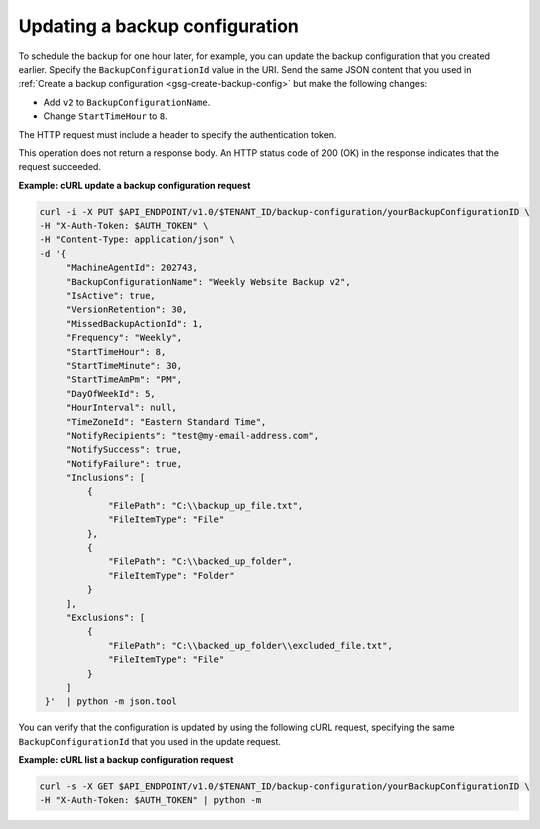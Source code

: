 .. _gsg-update-configuration:

Updating a backup configuration
~~~~~~~~~~~~~~~~~~~~~~~~~~~~~~~

To schedule the backup for one hour later, for example, you can update
the backup configuration that you created earlier. Specify the
``BackupConfigurationId`` value in the URI. Send the same JSON content
that you used in :ref:`Create a backup configuration <gsg-create-backup-config>`
but make the following changes:

-  Add ``v2`` to ``BackupConfigurationName``.

-  Change ``StartTimeHour`` to ``8``.

The HTTP request must include a header to specify the authentication
token.

This operation does not return a response body. An HTTP status code of
200 (OK) in the response indicates that the request succeeded.

**Example: cURL update a backup configuration request**

.. code::

   curl -i -X PUT $API_ENDPOINT/v1.0/$TENANT_ID/backup-configuration/yourBackupConfigurationID \
   -H "X-Auth-Token: $AUTH_TOKEN" \
   -H "Content-Type: application/json" \
   -d '{
        "MachineAgentId": 202743,
        "BackupConfigurationName": "Weekly Website Backup v2",
        "IsActive": true,
        "VersionRetention": 30,
        "MissedBackupActionId": 1,
        "Frequency": "Weekly",
        "StartTimeHour": 8,
        "StartTimeMinute": 30,
        "StartTimeAmPm": "PM",
        "DayOfWeekId": 5,
        "HourInterval": null,
        "TimeZoneId": "Eastern Standard Time",
        "NotifyRecipients": "test@my-email-address.com",
        "NotifySuccess": true,
        "NotifyFailure": true,
        "Inclusions": [
            {
                "FilePath": "C:\\backup_up_file.txt",
                "FileItemType": "File"
            },
            {
                "FilePath": "C:\\backed_up_folder",
                "FileItemType": "Folder"
            }
        ],
        "Exclusions": [
            {
                "FilePath": "C:\\backed_up_folder\\excluded_file.txt",
                "FileItemType": "File"
            }
        ]
    }'  | python -m json.tool

You can verify that the configuration is updated by using the following
cURL request, specifying the same ``BackupConfigurationId`` that you
used in the update request.

**Example: cURL list a backup configuration request**

.. code::

   curl -s -X GET $API_ENDPOINT/v1.0/$TENANT_ID/backup-configuration/yourBackupConfigurationID \
   -H "X-Auth-Token: $AUTH_TOKEN" | python -m
